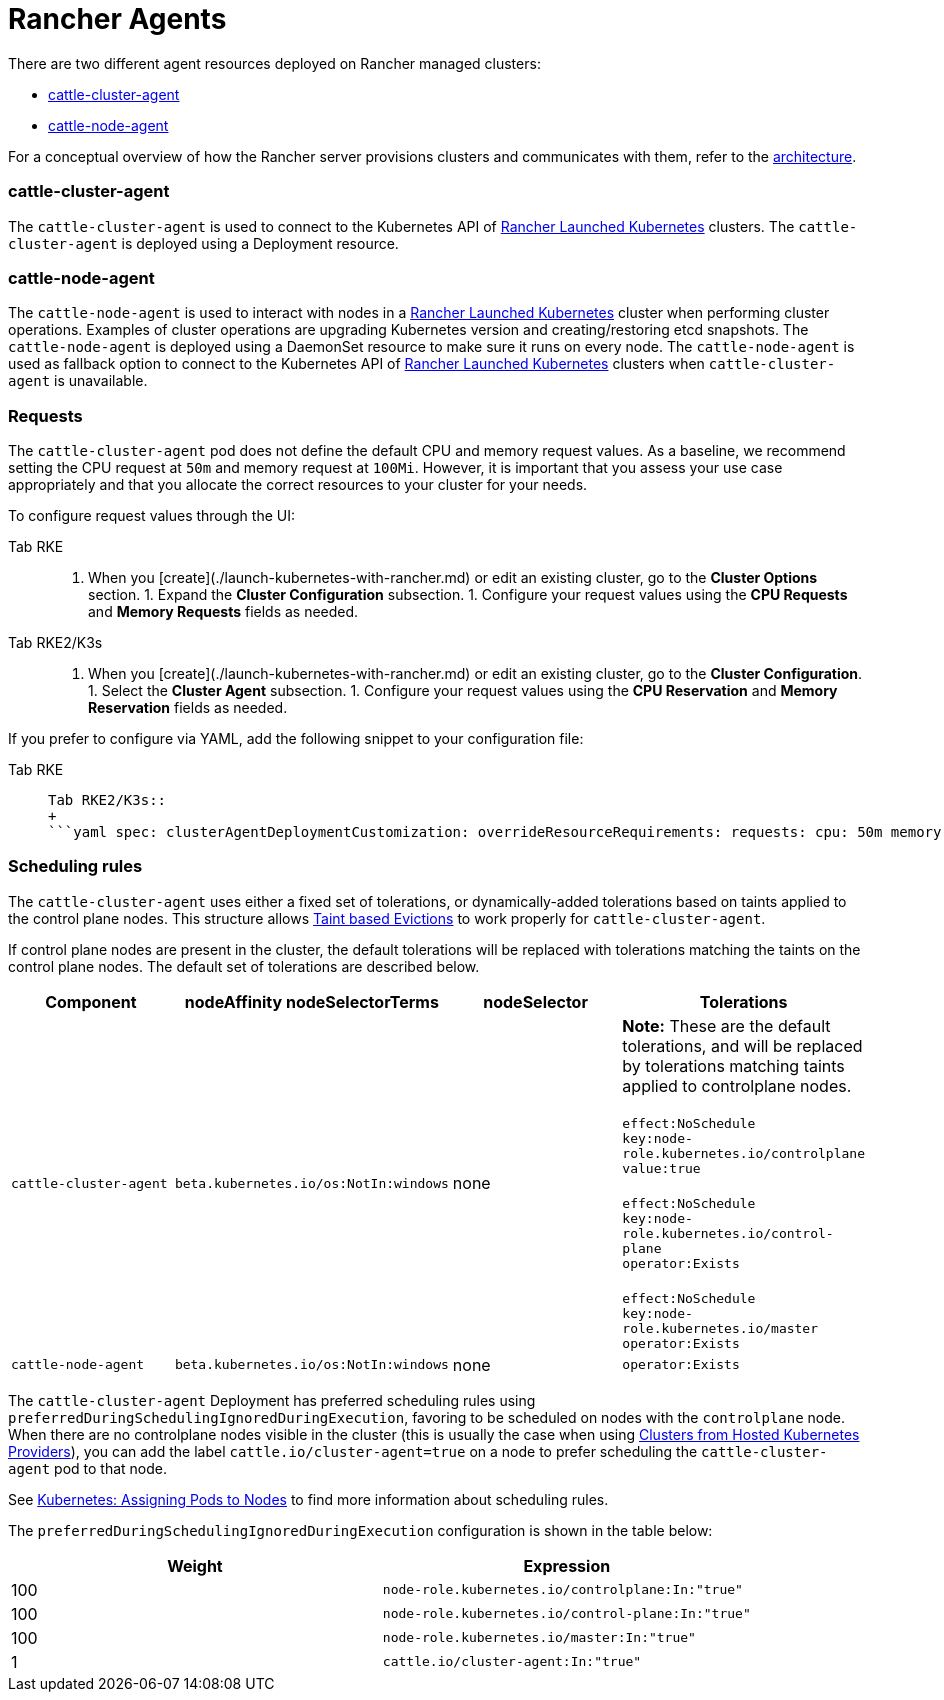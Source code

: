 = Rancher Agents

There are two different agent resources deployed on Rancher managed clusters:

* <<cattle-cluster-agent,cattle-cluster-agent>>
* <<cattle-node-agent,cattle-node-agent>>

For a conceptual overview of how the Rancher server provisions clusters and communicates with them, refer to the xref:../../../reference-guides/rancher-manager-architecture/rancher-manager-architecture.adoc[architecture].

=== cattle-cluster-agent

The `cattle-cluster-agent` is used to connect to the Kubernetes API of xref:launch-kubernetes-with-rancher.adoc[Rancher Launched Kubernetes] clusters. The `cattle-cluster-agent` is deployed using a Deployment resource.

=== cattle-node-agent

The `cattle-node-agent` is used to interact with nodes in a xref:launch-kubernetes-with-rancher.adoc[Rancher Launched Kubernetes] cluster when performing cluster operations. Examples of cluster operations are upgrading Kubernetes version and creating/restoring etcd snapshots. The `cattle-node-agent` is deployed using a DaemonSet resource to make sure it runs on every node. The `cattle-node-agent` is used as fallback option to connect to the Kubernetes API of xref:launch-kubernetes-with-rancher.adoc[Rancher Launched Kubernetes] clusters when `cattle-cluster-agent` is unavailable.

=== Requests

The `cattle-cluster-agent` pod does not define the default CPU and memory request values. As a baseline, we recommend setting the CPU request at `50m` and memory request at `100Mi`. However, it is important that you assess your use case appropriately and that you allocate the correct resources to your cluster for your needs.

To configure request values through the UI:

[tabs,sync-group-id=k8s-distro]
======
Tab RKE::
+
1. When you [create](./launch-kubernetes-with-rancher.md) or edit an existing cluster, go to the **Cluster Options** section. 1. Expand the **Cluster Configuration** subsection. 1. Configure your request values using the **CPU Requests** and **Memory Requests** fields as needed. 

Tab RKE2/K3s::
+
1. When you [create](./launch-kubernetes-with-rancher.md) or edit an existing cluster, go to the **Cluster Configuration**. 1. Select the **Cluster Agent** subsection. 1. Configure your request values using the **CPU Reservation** and **Memory Reservation** fields as needed.
======

If you prefer to configure via YAML, add the following snippet to your configuration file:

[tabs,sync-group-id=k8s-distro]
======
Tab RKE::
+
```yaml cluster_agent_deployment_customization: override_resource_requirements: requests: cpu: 50m memory: 100Mi ``` 

Tab RKE2/K3s::
+
```yaml spec: clusterAgentDeploymentCustomization: overrideResourceRequirements: requests: cpu: 50m memory: 100Mi ```
======

=== Scheduling rules

The `cattle-cluster-agent` uses either a fixed set of tolerations, or dynamically-added tolerations based on taints applied to the control plane nodes. This structure allows https://kubernetes.io/docs/concepts/scheduling-eviction/taint-and-toleration/#taint-based-evictions[Taint based Evictions] to work properly for `cattle-cluster-agent`.

If control plane nodes are present in the cluster, the default tolerations will be replaced with tolerations matching the taints on the control plane nodes. The default set of tolerations are described below.

|===
| Component | nodeAffinity nodeSelectorTerms | nodeSelector | Tolerations

| `cattle-cluster-agent`
| `beta.kubernetes.io/os:NotIn:windows`
| none
| *Note:* These are the default tolerations, and will be replaced by tolerations matching taints applied to controlplane nodes. +
 +
`effect:NoSchedule` +
`key:node-role.kubernetes.io/controlplane` +
`value:true` +
 +
`effect:NoSchedule` +
`key:node-role.kubernetes.io/control-plane` +
`operator:Exists` +
 +
`effect:NoSchedule` +
`key:node-role.kubernetes.io/master` +
`operator:Exists`

| `cattle-node-agent`
| `beta.kubernetes.io/os:NotIn:windows`
| none
| `operator:Exists`
|===

The `cattle-cluster-agent` Deployment has preferred scheduling rules using `preferredDuringSchedulingIgnoredDuringExecution`, favoring to be scheduled on nodes with the `controlplane` node. When there are no controlplane nodes visible in the cluster (this is usually the case when using xref:../kubernetes-clusters-in-rancher-setup/set-up-clusters-from-hosted-kubernetes-providers/set-up-clusters-from-hosted-kubernetes-providers.adoc[Clusters from Hosted Kubernetes Providers]), you can add the label `cattle.io/cluster-agent=true` on a node to prefer scheduling the `cattle-cluster-agent` pod to that node.

See https://kubernetes.io/docs/concepts/configuration/assign-pod-node/[Kubernetes: Assigning Pods to Nodes] to find more information about scheduling rules.

The `preferredDuringSchedulingIgnoredDuringExecution` configuration is shown in the table below:

|===
| Weight | Expression

| 100
| `node-role.kubernetes.io/controlplane:In:"true"`

| 100
| `node-role.kubernetes.io/control-plane:In:"true"`

| 100
| `node-role.kubernetes.io/master:In:"true"`

| 1
| `cattle.io/cluster-agent:In:"true"`
|===
